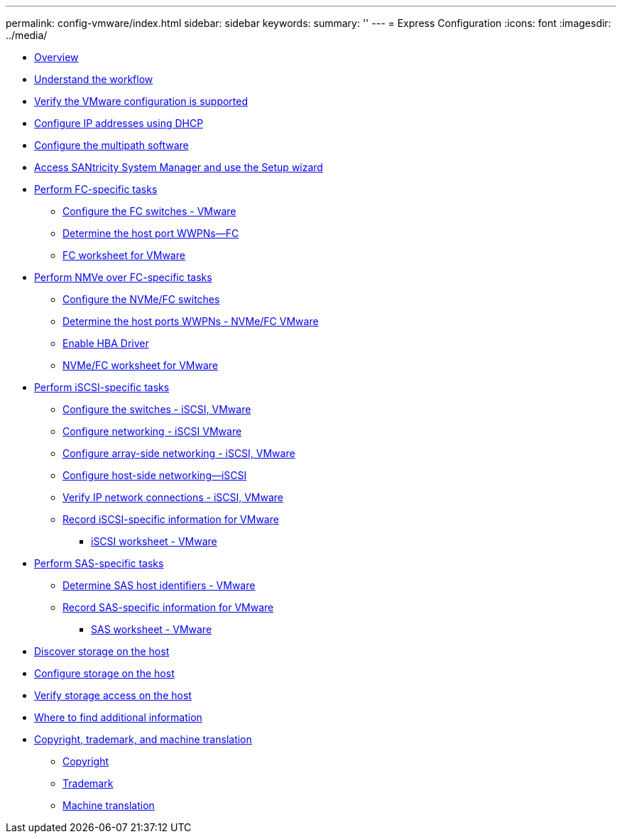 ---
permalink: config-vmware/index.html
sidebar: sidebar
keywords: 
summary: ''
---
= Express Configuration
:icons: font
:imagesdir: ../media/

* xref:concept_overview.adoc[Overview]
* xref:concept_understand_the_vmware_workflow.adoc[Understand the workflow]
* xref:task_verify_the_vmware_configuration_is_supported.adoc[Verify the VMware configuration is supported]
* xref:task_configure_ip_addresses_using_dhcp.adoc[Configure IP addresses using DHCP]
* xref:concept_configure_multipath_software.adoc[Configure the multipath software]
* xref:task_access_santricity_system_manager_and_use_the_setup_wizard.adoc[Access SANtricity System Manager and use the Setup wizard]
* link:task_perform_fc_specific_tasks.md#task_perform_fc_specific_tasks[Perform FC-specific tasks]
 ** link:task_perform_fc_specific_tasks.md#task_configure_the_fc_switches_vmware[Configure the FC switches - VMware]
 ** link:task_perform_fc_specific_tasks.md#task_determine_the_host_port_wwpns_fc_vmware[Determine the host port WWPNs--FC]
 ** link:task_perform_fc_specific_tasks.md#concept_fc_worksheet_for_vmware[FC worksheet for VMware]
* link:task_perform_nmve_over_fc_specific_tasks.md#task_perform_nmve_over_fc_specific_tasks[Perform NMVe over FC-specific tasks]
 ** link:task_perform_nmve_over_fc_specific_tasks.md#task_configure_the_nvme_fc_switches[Configure the NVMe/FC switches]
 ** link:task_perform_nmve_over_fc_specific_tasks.md#task_determine_the_host_ports_wwpns_nvme_fc_vmware[Determine the host ports WWPNs - NVMe/FC VMware]
 ** link:task_perform_nmve_over_fc_specific_tasks.md#task_enable_hba_driver[Enable HBA Driver]
 ** link:task_perform_nmve_over_fc_specific_tasks.md#concept_nvme_fc_worksheet_for_vmware[NVMe/FC worksheet for VMware]
* link:task_perform_iscsi_specific_tasks.md#task_perform_iscsi_specific_tasks[Perform iSCSI-specific tasks]
 ** link:task_perform_iscsi_specific_tasks.md#concept_configure_the_switches_iscsi_vmware[Configure the switches - iSCSI, VMware]
 ** link:task_perform_iscsi_specific_tasks.md#concept_configure_networking_iscsi_vmware[Configure networking - iSCSI VMware]
 ** link:task_perform_iscsi_specific_tasks.md#task_configure_array_side_networking_iscsi_vmware[Configure array-side networking - iSCSI, VMware]
 ** link:task_perform_iscsi_specific_tasks.md#task_configure_host_side_networking_iscsi_vmware_stormgr_sysmgr[Configure host-side networking--iSCSI]
 ** link:task_perform_iscsi_specific_tasks.md#task_verify_ip_network_connections_iscsi_vmware[Verify IP network connections - iSCSI, VMware]
 ** link:task_perform_iscsi_specific_tasks.md#task_record_iscsi_specific_information_for_vmware[Record iSCSI-specific information for VMware]
  *** link:task_perform_iscsi_specific_tasks.md#concept_iscsi_worksheet_vmware[iSCSI worksheet - VMware]
* link:task_perform_sas_specific_tasks.md#task_perform_sas_specific_tasks[Perform SAS-specific tasks]
 ** link:task_perform_sas_specific_tasks.md#task_determine_sas_host_identifiers_vmware[Determine SAS host identifiers - VMware]
 ** link:task_perform_sas_specific_tasks.md#task_record_sas_specific_information_for_vmware[Record SAS-specific information for VMware]
  *** link:task_perform_sas_specific_tasks.md#concept_sas_worksheet_vmware[SAS worksheet - VMware]
* xref:task_discover_storage_on_the_host.adoc[Discover storage on the host]
* xref:task_configure_storage_on_the_host.adoc[Configure storage on the host]
* xref:task_verify_storage_access_on_the_host.adoc[Verify storage access on the host]
* xref:reference_where_to_find_additional_information_vmware.adoc[Where to find additional information]
* xref:reference_copyright_and_trademark.adoc[Copyright, trademark, and machine translation]
 ** xref:reference_copyright.adoc[Copyright]
 ** xref:reference_trademark.adoc[Trademark]
 ** xref:generic_machine_translation_disclaimer.adoc[Machine translation]
